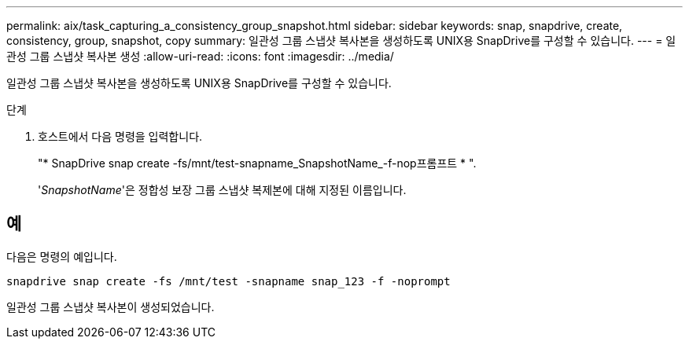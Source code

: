 ---
permalink: aix/task_capturing_a_consistency_group_snapshot.html 
sidebar: sidebar 
keywords: snap, snapdrive, create, consistency, group, snapshot, copy 
summary: 일관성 그룹 스냅샷 복사본을 생성하도록 UNIX용 SnapDrive를 구성할 수 있습니다. 
---
= 일관성 그룹 스냅샷 복사본 생성
:allow-uri-read: 
:icons: font
:imagesdir: ../media/


[role="lead"]
일관성 그룹 스냅샷 복사본을 생성하도록 UNIX용 SnapDrive를 구성할 수 있습니다.

.단계
. 호스트에서 다음 명령을 입력합니다.
+
"* SnapDrive snap create -fs/mnt/test-snapname_SnapshotName_-f-nop프롬프트 * ".

+
'_SnapshotName_'은 정합성 보장 그룹 스냅샷 복제본에 대해 지정된 이름입니다.





== 예

다음은 명령의 예입니다.

[listing]
----
snapdrive snap create -fs /mnt/test -snapname snap_123 -f -noprompt
----
일관성 그룹 스냅샷 복사본이 생성되었습니다.

